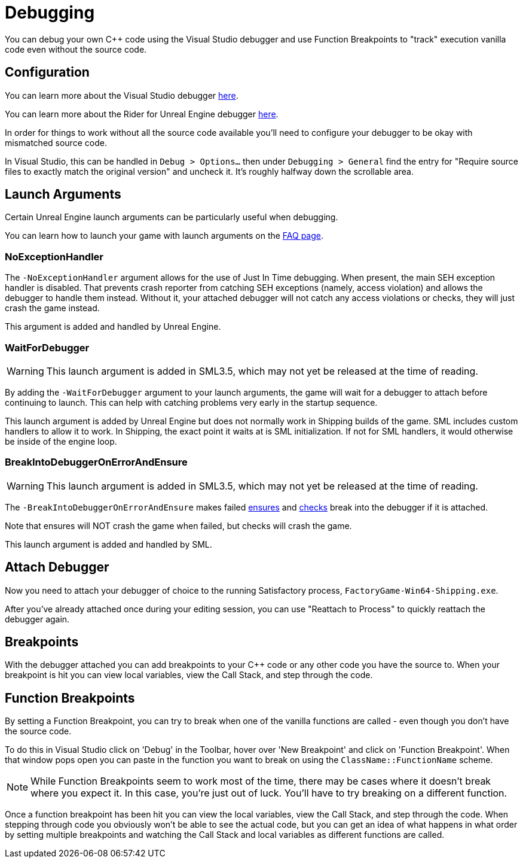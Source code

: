 = Debugging

You can debug your own {cpp} code using the Visual Studio debugger and use Function Breakpoints to "track" execution vanilla code even without the source code.

== Configuration

You can learn more about the Visual Studio debugger
https://learn.microsoft.com/en-us/visualstudio/debugger/debugger-feature-tour?view=vs-2022[here].

You can learn more about the Rider for Unreal Engine debugger
https://www.jetbrains.com/help/rider/Unreal_Engine__Debugger.html#symbol_server_debugging[here].

In order for things to work without all the source code available you'll need to configure your debugger to be okay with mismatched source code.

In Visual Studio, this can be handled in 
`Debug > Options...` then under `Debugging > General` find the entry for "Require source files to exactly match the original version" and uncheck it. It's roughly halfway down the scrollable area.

== Launch Arguments

Certain Unreal Engine launch arguments can be particularly useful when debugging.

You can learn how to launch your game with launch arguments on the xref:faq.adoc#_how_do_i_start_the_game_with_launch_arguments[FAQ page].

=== NoExceptionHandler

The `-NoExceptionHandler` argument allows for the use of Just In Time debugging.
When present, the main SEH exception handler is disabled.
That prevents crash reporter from catching SEH exceptions (namely, access violation)
and allows the debugger to handle them instead.
Without it, your attached debugger will not catch any access violations or checks,
they will just crash the game instead.

This argument is added and handled by Unreal Engine.

=== WaitForDebugger

[WARNING]
====
This launch argument is added in SML3.5, which may not yet be released at the time of reading.
====

By adding the `-WaitForDebugger` argument to your launch arguments,
the game will wait for a debugger to attach before continuing to launch.
This can help with catching problems very early in the startup sequence.

This launch argument is added by Unreal Engine but does not normally work in Shipping builds of the game.
SML includes custom handlers to allow it to work.
In Shipping, the exact point it waits at is SML initialization.
If not for SML handlers, it would otherwise be inside of the engine loop.

=== BreakIntoDebuggerOnErrorAndEnsure

[WARNING]
====
This launch argument is added in SML3.5, which may not yet be released at the time of reading.
====

The `-BreakIntoDebuggerOnErrorAndEnsure` makes failed
https://docs.unrealengine.com/4.26/en-US/ProgrammingAndScripting/ProgrammingWithCPP/Assertions/#ensure[ensures]
and
https://docs.unrealengine.com/4.26/en-US/ProgrammingAndScripting/ProgrammingWithCPP/Assertions/#check[checks]
break into the debugger if it is attached.

Note that ensures will NOT crash the game when failed, but checks will crash the game.

This launch argument is added and handled by SML.

== Attach Debugger

Now you need to attach your debugger of choice to the running Satisfactory process, `FactoryGame-Win64-Shipping.exe`.

After you've already attached once during your editing session, you can use "Reattach to Process" to quickly reattach the debugger again.

== Breakpoints

With the debugger attached you can add breakpoints to your {cpp} code or any other code you have the source to. When your breakpoint is hit you can view local variables, view the Call Stack, and step through the code.

== Function Breakpoints

By setting a Function Breakpoint, you can try to break when one of the vanilla functions are called - even though you don't have the source code.

To do this in Visual Studio click on 'Debug' in the Toolbar, hover over 'New Breakpoint' and click on 'Function Breakpoint'. When that window pops open you can paste in the function you want to break on using the `ClassName::FunctionName` scheme.

[NOTE]
====
While Function Breakpoints seem to work most of the time, there may be cases where it doesn't break where you expect it.
In this case, you're just out of luck.
You'll have to try breaking on a different function.
====

Once a function breakpoint has been hit you can view the local variables, view the Call Stack, and step through the code. When stepping through code you obviously won't be able to see the actual code, but you can get an idea of what happens in what order by setting multiple breakpoints and watching the Call Stack and local variables as different functions are called.
